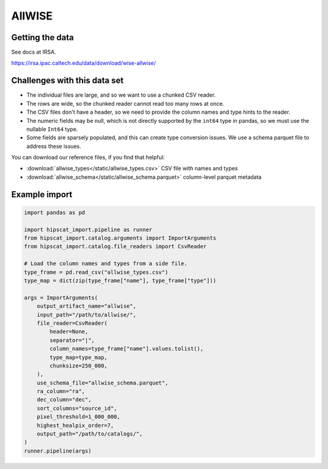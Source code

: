AllWISE
===============================================================================

Getting the data
-------------------------------------------------------------------------------

See docs at IRSA.

https://irsa.ipac.caltech.edu/data/download/wise-allwise/

Challenges with this data set
-------------------------------------------------------------------------------

- The individual files are large, and so we want to use a chunked CSV reader.
- The rows are wide, so the chunked reader cannot read too many rows at once.
- The CSV files don't have a header, so we need to provide the column names and
  type hints to the reader.
- The numeric fields may be null, which is not directly supported by the 
  ``int64`` type in pandas, so we must use the nullable ``Int64`` type.
- Some fields are sparsely populated, and this can create type conversion issues.
  We use a schema parquet file to address these issues.

You can download our reference files, if you find that helpful:

- :download:`allwise_types</static/allwise_types.csv>` CSV file with names and types
- :download:`allwise_schema</static/allwise_schema.parquet>` column-level parquet metadata

Example import
-------------------------------------------------------------------------------

.. code-block:: python

    import pandas as pd

    import hipscat_import.pipeline as runner
    from hipscat_import.catalog.arguments import ImportArguments
    from hipscat_import.catalog.file_readers import CsvReader

    # Load the column names and types from a side file.
    type_frame = pd.read_csv("allwise_types.csv")
    type_map = dict(zip(type_frame["name"], type_frame["type"]))

    args = ImportArguments(
        output_artifact_name="allwise",
        input_path="/path/to/allwise/",
        file_reader=CsvReader(
            header=None,
            separator="|",
            column_names=type_frame["name"].values.tolist(),
            type_map=type_map,
            chunksize=250_000,
        ),
        use_schema_file="allwise_schema.parquet",
        ra_column="ra",
        dec_column="dec",
        sort_columns="source_id",
        pixel_threshold=1_000_000,
        highest_healpix_order=7,
        output_path="/path/to/catalogs/",
    )
    runner.pipeline(args)

